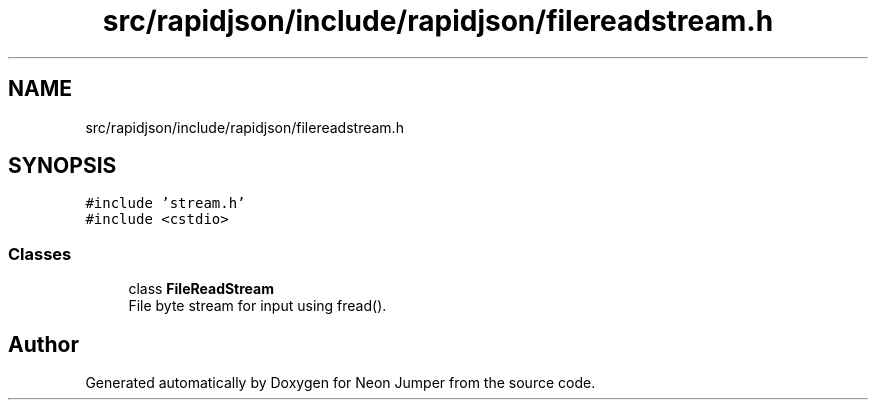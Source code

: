 .TH "src/rapidjson/include/rapidjson/filereadstream.h" 3 "Fri Jan 21 2022" "Neon Jumper" \" -*- nroff -*-
.ad l
.nh
.SH NAME
src/rapidjson/include/rapidjson/filereadstream.h
.SH SYNOPSIS
.br
.PP
\fC#include 'stream\&.h'\fP
.br
\fC#include <cstdio>\fP
.br

.SS "Classes"

.in +1c
.ti -1c
.RI "class \fBFileReadStream\fP"
.br
.RI "File byte stream for input using fread()\&. "
.in -1c
.SH "Author"
.PP 
Generated automatically by Doxygen for Neon Jumper from the source code\&.
